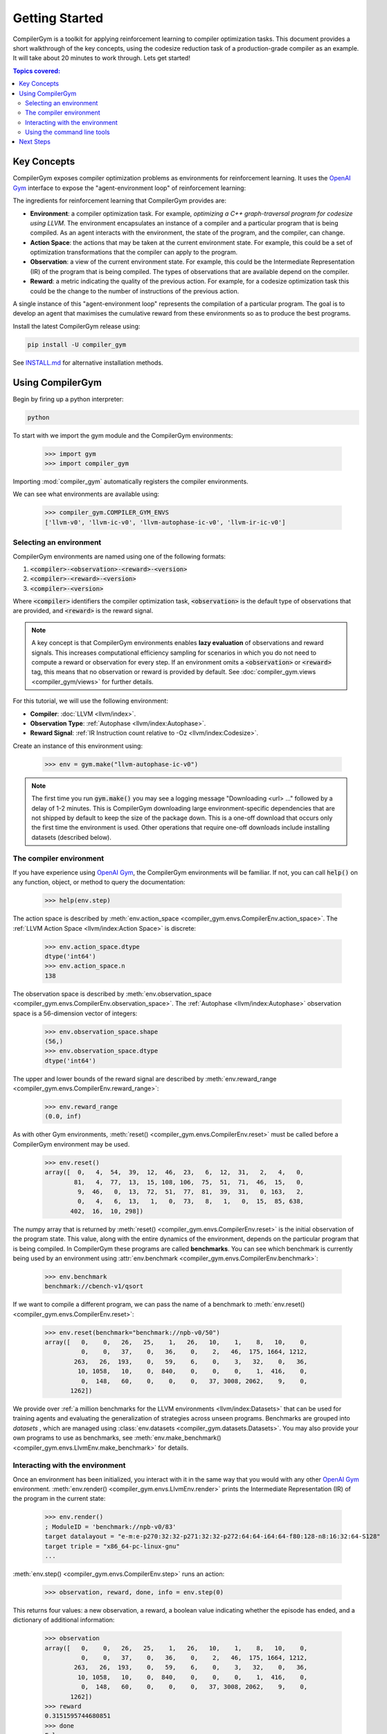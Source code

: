 Getting Started
===============

.. image:: https://colab.research.google.com/assets/colab-badge.svg
   :target: https://colab.research.google.com/github/facebookresearch/CompilerGym/blob/stable/examples/getting-started.ipynb

CompilerGym is a toolkit for applying reinforcement learning to compiler
optimization tasks. This document provides a short walkthrough of the key
concepts, using the codesize reduction task of a production-grade compiler
as an example. It will take about 20 minutes to work through. Lets get
started!

.. contents:: Topics covered:
    :local:


Key Concepts
------------

CompilerGym exposes compiler optimization problems as environments for
reinforcement learning. It uses the `OpenAI Gym <https://gym.openai.com/>`_
interface to expose the "agent-environment loop" of reinforcement learning:

.. image:: /_static/img/overview.png

The ingredients for reinforcement learning that CompilerGym provides are:

* **Environment**: a compiler optimization task. For example,
  *optimizing a C++ graph-traversal program for codesize using LLVM*. The
  environment encapsulates an instance of a compiler and a particular program
  that is being compiled. As an agent interacts with the environment, the state
  of the program, and the compiler, can change.

* **Action Space**: the actions that may be taken at the current environment
  state. For example, this could be a set of optimization transformations that
  the compiler can apply to the program.

* **Observation**: a view of the current environment state. For example, this
  could be the Intermediate Representation (IR) of the program that is being
  compiled. The types of observations that are available depend on the compiler.

* **Reward**: a metric indicating the quality of the previous action. For
  example, for a codesize optimization task this could be the change to the
  number of instructions of the previous action.

A single instance of this "agent-environment loop" represents the compilation of
a particular program. The goal is to develop an agent that maximises the
cumulative reward from these environments so as to produce the best programs.

Install the latest CompilerGym release using:

.. code-block::

   pip install -U compiler_gym

See `INSTALL.md
<https://github.com/facebookresearch/CompilerGym/blob/development/INSTALL.md>`_
for alternative installation methods.


Using CompilerGym
-----------------

Begin by firing up a python interpreter:

.. code-block::

    python

To start with we import the gym module and the CompilerGym environments:

    >>> import gym
    >>> import compiler_gym

Importing :mod:`compiler_gym` automatically registers the compiler environments.

We can see what environments are available using:

    >>> compiler_gym.COMPILER_GYM_ENVS
    ['llvm-v0', 'llvm-ic-v0', 'llvm-autophase-ic-v0', 'llvm-ir-ic-v0']


Selecting an environment
~~~~~~~~~~~~~~~~~~~~~~~~

CompilerGym environments are named using one of the following formats:

#. :code:`<compiler>-<observation>-<reward>-<version>`
#. :code:`<compiler>-<reward>-<version>`
#. :code:`<compiler>-<version>`

Where :code:`<compiler>` identifiers the compiler optimization task,
:code:`<observation>` is the default type of observations that are provided,
and :code:`<reward>` is the reward signal.

.. note::

    A key concept is that CompilerGym environments enables **lazy evaluation**
    of observations and reward signals. This increases computational efficiency
    sampling for scenarios in which you do not need to compute a reward or
    observation for every step. If an environment omits a :code:`<observation>`
    or :code:`<reward>` tag, this means that no observation or reward is
    provided by default. See :doc:`compiler_gym.views <compiler_gym/views>` for
    further details.

For this tutorial, we will use the following environment:

* **Compiler**: :doc:`LLVM <llvm/index>`.
* **Observation Type**: :ref:`Autophase <llvm/index:Autophase>`.
* **Reward Signal**: :ref:`IR Instruction count relative to -Oz <llvm/index:Codesize>`.

Create an instance of this environment using:

    >>> env = gym.make("llvm-autophase-ic-v0")

.. note::

    The first time you run :code:`gym.make()` you may see a logging message
    "Downloading <url> ..." followed by a delay of 1-2 minutes. This is
    CompilerGym downloading large environment-specific dependencies that are not
    shipped by default to keep the size of the package down. This is a one-off
    download that occurs only the first time the environment is used. Other
    operations that require one-off downloads include installing datasets
    (described below).


The compiler environment
~~~~~~~~~~~~~~~~~~~~~~~~

If you have experience using `OpenAI Gym <https://gym.openai.com/>`_, the
CompilerGym environments will be familiar. If not, you can call :code:`help()`
on any function, object, or method to query the documentation:

    >>> help(env.step)

The action space is described by
:meth:`env.action_space <compiler_gym.envs.CompilerEnv.action_space>`.
The :ref:`LLVM Action Space <llvm/index:Action Space>` is discrete:

    >>> env.action_space.dtype
    dtype('int64')
    >>> env.action_space.n
    138

The observation space is described by
:meth:`env.observation_space <compiler_gym.envs.CompilerEnv.observation_space>`.
The :ref:`Autophase <llvm/index:Autophase>` observation space is a 56-dimension
vector of integers:

    >>> env.observation_space.shape
    (56,)
    >>> env.observation_space.dtype
    dtype('int64')

The upper and lower bounds of the reward signal are described by
:meth:`env.reward_range <compiler_gym.envs.CompilerEnv.reward_range>`:

    >>> env.reward_range
    (0.0, inf)

As with other Gym environments, :meth:`reset()
<compiler_gym.envs.CompilerEnv.reset>` must be called before a CompilerGym
environment may be used.

    >>> env.reset()
    array([  0,   4,  54,  39,  12,  46,  23,   6,  12,  31,   2,   4,   0,
            81,   4,  77,  13,  15, 108, 106,  75,  51,  71,  46,  15,   0,
             9,  46,   0,  13,  72,  51,  77,  81,  39,  31,   0, 163,   2,
             0,   4,   6,  13,   1,   0,  73,   8,   1,   0,  15,  85, 638,
           402,  16,  10, 298])

The numpy array that is returned by :meth:`reset()
<compiler_gym.envs.CompilerEnv.reset>` is the initial observation of the program
state. This value, along with the entire dynamics of the environment, depends on
the particular program that is being compiled. In CompilerGym these programs are
called **benchmarks**. You can see which benchmark is currently being used by an
environment using :attr:`env.benchmark
<compiler_gym.envs.CompilerEnv.benchmark>`:

    >>> env.benchmark
    benchmark://cbench-v1/qsort

If we want to compile a different program, we can pass the name of a benchmark
to :meth:`env.reset() <compiler_gym.envs.CompilerEnv.reset>`:

    >>> env.reset(benchmark="benchmark://npb-v0/50")
    array([   0,    0,   26,   25,    1,   26,   10,    1,    8,   10,    0,
              0,    0,   37,    0,   36,    0,    2,   46,  175, 1664, 1212,
            263,   26,  193,    0,   59,    6,    0,    3,   32,    0,   36,
             10, 1058,   10,    0,  840,    0,    0,    0,    1,  416,    0,
              0,  148,   60,    0,    0,    0,   37, 3008, 2062,    9,    0,
           1262])

We provide over :ref:`a million benchmarks for the LLVM environments
<llvm/index:Datasets>` that can be used for training agents and evaluating the
generalization of strategies across unseen programs. Benchmarks are grouped into
*datasets* , which are managed using :class:`env.datasets
<compiler_gym.datasets.Datasets>`. You may also provide your own programs to use
as benchmarks, see :meth:`env.make_benchmark()
<compiler_gym.envs.LlvmEnv.make_benchmark>` for details.


Interacting with the environment
~~~~~~~~~~~~~~~~~~~~~~~~~~~~~~~~

Once an environment has been initialized, you interact with it in the same way
that you would with any other `OpenAI Gym <https://gym.openai.com/>`_
environment. :meth:`env.render() <compiler_gym.envs.LlvmEnv.render>` prints
the Intermediate Representation (IR) of the program in the current state:

    >>> env.render()
    ; ModuleID = 'benchmark://npb-v0/83'
    target datalayout = "e-m:e-p270:32:32-p271:32:32-p272:64:64-i64:64-f80:128-n8:16:32:64-S128"
    target triple = "x86_64-pc-linux-gnu"
    ...

:meth:`env.step() <compiler_gym.envs.CompilerEnv.step>` runs an action:

    >>> observation, reward, done, info = env.step(0)

This returns four values: a new observation, a reward, a boolean value
indicating whether the episode has ended, and a dictionary of additional
information:

    >>> observation
    array([   0,    0,   26,   25,    1,   26,   10,    1,    8,   10,    0,
              0,    0,   37,    0,   36,    0,    2,   46,  175, 1664, 1212,
            263,   26,  193,    0,   59,    6,    0,    3,   32,    0,   36,
             10, 1058,   10,    0,  840,    0,    0,    0,    1,  416,    0,
              0,  148,   60,    0,    0,    0,   37, 3008, 2062,    9,    0,
           1262])
    >>> reward
    0.3151595744680851
    >>> done
    False
    >>> info
    {'action_had_no_effect': True, 'new_action_space': False}

For this environment, reward represents the reduction in code size of the
previous action, scaled to the total codesize reduction achieved with LLVM's
:code:`-Oz` optimizations enabled. A cumulative reward greater than one means
that the sequence of optimizations performed yields better results than LLVM's
default optimizations. Let's run 100 random actions and see how close we can
get:

    >>> env.reset(benchmark="benchmark://npb-v0/50")
    >>> episode_reward = 0
    >>> for i in range(1, 101):
    ...     observation, reward, done, info = env.step(env.action_space.sample())
    ...     if done:
    ...         break
    ...     episode_reward += reward
    ...     print(f"Step {i}, quality={episode_reward:.3%}")
    ...
    Step 1, quality=44.299%
    Step 2, quality=44.299%
    Step 3, quality=44.299%
    Step 4, quality=44.299%
    Step 5, quality=44.299%
    Step 6, quality=54.671%
    Step 7, quality=54.671%
    Step 8, quality=54.608%
    Step 9, quality=54.608%
    Step 10, quality=54.608%
    Step 11, quality=54.608%
    Step 12, quality=54.766%
    Step 13, quality=54.766%
    Step 14, quality=53.650%
    Step 15, quality=53.650%
    ...
    Step 97, quality=88.104%
    Step 98, quality=88.104%
    Step 99, quality=88.104%
    Step 100, quality=88.104%

Not bad, but clearly there is room for improvement! Because at each step we are
taking random actions, your results will differ with every run. Try running it
again. Was the result better or worse? Of course, there may be better ways of
selecting actions than choosing randomly, but for the purpose of this tutorial
we will leave that as an exercise for the reader :)

Before we finish, lets use
:meth:`env.commandline() <compiler_gym.envs.CompilerEnv.commandline>`
to produce an LLVM :code:`opt` command line invocation that is equivalent to
the sequence of actions we just run:

    >>> env.commandline()
    'opt -consthoist -sancov -inferattrs ... -place-safepoints input.bc -o output.bc'

We can also save the program in its current state for future reference:

    >>> env.write_bitcode("~/program.bc")

Once we are finished, we must close the environment to end the compiler
session:

    >>> env.close()

And finally we are done with our python session:

    >>> exit()


.. note::

    Internally, CompilerGym environments may launch subprocesses and use
    temporary files to communicate between the environment and the underlying
    compiler (see :doc:`compiler_gym.service <compiler_gym/service>` for
    details). This means it is important to call :meth:`env.close()
    <compiler_gym.envs.CompilerEnv.close>` after use to free up resources and
    prevent orphan subprocesses or files. We recommend using the :code:`with`
    statement pattern for creating environments:

        >>> with gym.make("llvm-autophase-ic-v0") as env:
        ...    env.reset()
        ...    # use env how you like

    This removes the need to call :meth:`env.close()
    <compiler_gym.envs.CompilerEnv.close>` yourself.


Using the command line tools
~~~~~~~~~~~~~~~~~~~~~~~~~~~~

CompilerGym includes a set of useful :doc:`command line tools <cli>`. Each of
the steps above could be replicated from the command line.

For example, :mod:`compiler_gym.bin.service` can be used to list the available
environments:

.. code-block::

    $ python -m compiler_gym.bin.service --ls_env
    llvm-v0
    ...

And to describe the capabilities of each environment:

.. code-block::

    $ python -m compiler_gym.bin.service --env=llvm-v0

    Datasets
    --------

    +----------------------------+--------------------------+------------------------------+
    | Dataset                    | Num. Benchmarks [#f1]_   | Description                  |
    +============================+==========================+==============================+
    | benchmark://anghabench-v0  | 1,042,976                | Compile-only C/C++ functions |
    +----------------------------+--------------------------+------------------------------+
    | benchmark://blas-v0        | 300                      | Basic linear algebra kernels |
    +----------------------------+--------------------------+------------------------------+
    ...

    Observation Spaces
    ------------------

    +--------------------------+----------------------------------------------+
    | Observation space        | Shape                                        |
    +==========================+==============================================+
    | Autophase                | `Box(0, 9223372036854775807, (56,), int64)`  |
    +--------------------------+----------------------------------------------+
    | AutophaseDict            | `Dict(ArgsPhi:int<0,inf>, BB03Phi:int<0,...` |
    +--------------------------+----------------------------------------------+
    | BitcodeFile              | `str_list<>[0,4096.0])`                      |
    +--------------------------+----------------------------------------------+
    ...

The :mod:`compiler_gym.bin.manual_env` module provides an interactive text user
interface for CompilerGym environments:

.. code-block::

    $ python -m compiler_gym.bin.manual_env --env=llvm-v0
    Initialized environment in 144.3ms
    Welcome to the CompilerGym Shell!
    ---------------------------------
    Type help or ? for more information.
    The 'tutorial' command will give a step by step guide.

    compiler_gym:cbench-v1/qsort> help

    Documented commands (type help <topic>):
    ========================================
    action       help               list_rewards     set_default_observation
    back         hill_climb         observation      set_default_reward
    breakpoint   list_actions       require_dataset  simplify_stack
    commandline  list_benchmarks    reset            stack
    exit         list_datasets      reward           try_all_actions
    greedy       list_observations  set_benchmark    tutorial

Finally, the :mod:`compiler_gym.bin.random_search` module provides a simple but
efficient implementation for randomly searching the optimization space:

.. code-block::

    $ python -m compiler_gym.bin.random_search --env=llvm-autophase-ic-v0 --benchmark=npb-v0/50 --runtime=10
    Started 24 worker threads for using reward IrInstructionCountOz.
    Writing logs to /home/user/logs/compiler_gym/random/npb-v0/50/2021-04-21T16:42:41.038447
    === Running for 10 seconds ===
    Runtime: 10 seconds. Num steps: 21,563 (2,105 / sec). Num episodes: 141 (13 / sec). Num restarts: 0.
    Best reward: 1.0228 (141 passes, found after 4 seconds)

    Ending worker threads ... done
    Replaying actions from best solution found:
    Step [001 / 141]: reward=0.0000         episode=0.0000          action=-hotcoldsplit
    Step [002 / 141]: reward=0.0000         episode=0.0000          action=-scalarizer
    Step [003 / 141]: reward=0.0000         episode=0.0000          action=-redundant-dbg-inst-elim
    ...
    Step [139 / 141]: reward=0.0000         episode=1.0218          action=-barrier
    Step [140 / 141]: reward=0.0000         episode=1.0218          action=-sink
    Step [141 / 141]: reward=0.0010         episode=1.0228          action=-loop-simplifycfg
    +---------------------------+-------+-------+---------+
    |                           |   -O0 |   -Oz |   final |
    +===========================+=======+=======+=========+
    | IR instruction count      |  3008 |   948 |     901 |
    +---------------------------+-------+-------+---------+
    | Object .text size (bytes) | 13047 | 10991 |   10399 |
    +---------------------------+-------+-------+---------+

To beat the compiler by 2.28% after 10 seconds of random trials is not bad
going!

Next Steps
----------

Now that you have got to grips with the compiler environment, take a browse
through the `examples directory
<https://github.com/facebookresearch/CompilerGym/tree/stable/examples>`_ for
pytorch integration, agent implementations, etc. Then check out `the
leaderboards <https://github.com/facebookresearch/CompilerGym#leaderboards>`_ to
see what the best performing algorithms are, and `the documentation
<https://facebookresearch.github.io/CompilerGym/>`_ for details of the APIs and
environments. We love feedback, bug reports, and feature requests - please `file
an issue <https://github.com/facebookresearch/CompilerGym/issues/new/choose>`_!

